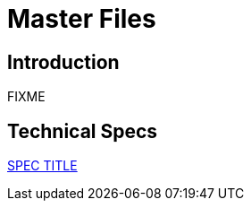 = Master Files

== Introduction

FIXME

== Technical Specs

xref:technical_specs/SPEC_CODE.adoc[SPEC TITLE]

